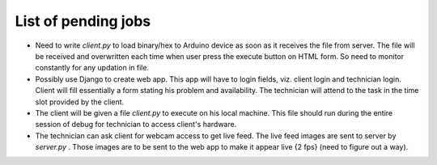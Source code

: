 List of pending jobs
--------------------

- Need to write *client.py* to load binary/hex to Arduino device as soon as
  it receives the file from server. The file will be received and overwritten
  each time when user press the execute button on HTML form.
  So need to monitor constantly for any updation in file. 

- Possibly use Django to create web app. This app will have to login fields,
  viz. client login and technician login. Client will fill essentially a form
  stating his problem and availability.
  The technician will attend to the task in the time slot provided by the client.

- The client will be given a file *client.py* to execute on his local machine.
  This file should run during the entire session of debug for technician to 
  access client's hardware.

- The technician can ask client for webcam access to get live feed. The live feed
  images are sent to server by *server.py* . Those images are to be sent to the
  web app to make it appear live {2 fps} (need to figure out a way).
